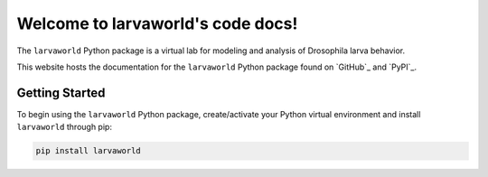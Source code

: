 
##################################
Welcome to larvaworld's code docs!
##################################

.. image:: https://img.shields.io/pypi/v/larvaworld.svg?logo=python&logoColor=white
   :target: https://pypi.org/project/larvaworld/
   :alt: PyPI

.. image:: https://img.shields.io/badge/docs%20by-gendocs-blue.svg
   :target: https://gendocs.readthedocs.io/en/latest/?badge=latest)
   :alt: Documentation Built by gendocs

The ``larvaworld`` Python package is a virtual lab
for modeling and analysis of Drosophila larva behavior.

This website hosts the documentation for the ``larvaworld`` Python package found
on `GitHub`_ and `PyPI`_.

Getting Started
---------------

To begin using the ``larvaworld`` Python package, create/activate your Python virtual
environment and install ``larvaworld`` through pip:

.. code-block:: bash

    pip install larvaworld

